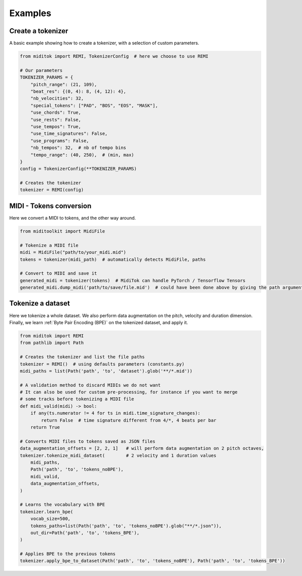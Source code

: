 =================
Examples
=================

Create a tokenizer
------------------------

A basic example showing how to create a tokenizer, with a selection of custom parameters.

..  code-block:: python

    from miditok import REMI, TokenizerConfig  # here we choose to use REMI

    # Our parameters
    TOKENIZER_PARAMS = {
        "pitch_range": (21, 109),
        "beat_res": {(0, 4): 8, (4, 12): 4},
        "nb_velocities": 32,
        "special_tokens": ["PAD", "BOS", "EOS", "MASK"],
        "use_chords": True,
        "use_rests": False,
        "use_tempos": True,
        "use_time_signatures": False,
        "use_programs": False,
        "nb_tempos": 32,  # nb of tempo bins
        "tempo_range": (40, 250),  # (min, max)
    }
    config = TokenizerConfig(**TOKENIZER_PARAMS)

    # Creates the tokenizer
    tokenizer = REMI(config)

MIDI - Tokens conversion
-------------------------------

Here we convert a MIDI to tokens, and the other way around.

..  code-block:: python

    from miditoolkit import MidiFile

    # Tokenize a MIDI file
    midi = MidiFile("path/to/your_midi.mid")
    tokens = tokenizer(midi_path)  # automatically detects MidiFile, paths

    # Convert to MIDI and save it
    generated_midi = tokenizer(tokens)  # MidiTok can handle PyTorch / Tensorflow Tensors
    generated_midi.dump_midi('path/to/save/file.mid')  # could have been done above by giving the path argument

Tokenize a dataset
------------------------

Here we tokenize a whole dataset.
We also perform data augmentation on the pitch, velocity and duration dimension.
Finally, we learn :ref:`Byte Pair Encoding (BPE)` on the tokenized dataset, and apply it.

..  code-block:: python

    from miditok import REMI
    from pathlib import Path

    # Creates the tokenizer and list the file paths
    tokenizer = REMI()  # using defaults parameters (constants.py)
    midi_paths = list(Path('path', 'to', 'dataset').glob('**/*.mid'))

    # A validation method to discard MIDIs we do not want
    # It can also be used for custom pre-processing, for instance if you want to merge
    # some tracks before tokenizing a MIDI file
    def midi_valid(midi) -> bool:
        if any(ts.numerator != 4 for ts in midi.time_signature_changes):
            return False  # time signature different from 4/*, 4 beats per bar
        return True

    # Converts MIDI files to tokens saved as JSON files
    data_augmentation_offsets = [2, 2, 1]   # will perform data augmentation on 2 pitch octaves,
    tokenizer.tokenize_midi_dataset(        # 2 velocity and 1 duration values
        midi_paths,
        Path('path', 'to', 'tokens_noBPE'),
        midi_valid,
        data_augmentation_offsets,
    )

    # Learns the vocabulary with BPE
    tokenizer.learn_bpe(
        vocab_size=500,
        tokens_paths=list(Path('path', 'to', 'tokens_noBPE').glob("**/*.json")),
        out_dir=Path('path', 'to', 'tokens_BPE'),
    )

    # Applies BPE to the previous tokens
    tokenizer.apply_bpe_to_dataset(Path('path', 'to', 'tokens_noBPE'), Path('path', 'to', 'tokens_BPE'))

